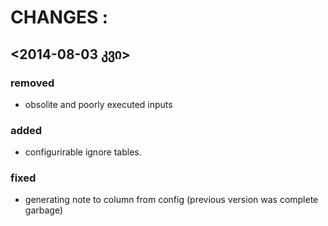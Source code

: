 * CHANGES : 
** <2014-08-03 კვი>
*** removed
- obsolite and poorly executed inputs

*** added
- configurirable ignore tables.
  
*** fixed
- generating note to column from config (previous version was complete garbage)
